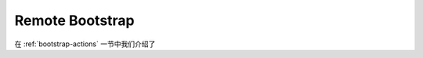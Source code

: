Remote Bootstrap
==============================================================================
在 :ref:`bootstrap-actions` 一节中我们介绍了